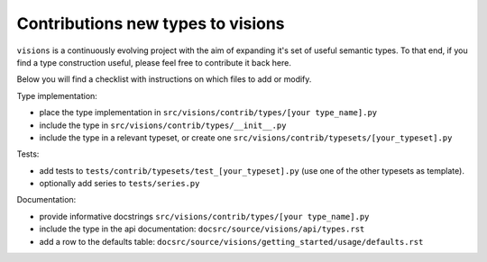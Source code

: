 Contributions new types to visions
**********************************
``visions`` is a continuously evolving project with the aim of expanding it's set of useful
semantic types. To that end, if you find a type construction useful, please feel free to contribute
it back here.

Below you will find a checklist with instructions on which files to add or modify.

Type implementation:

- place the type implementation in ``src/visions/contrib/types/[your type_name].py``
- include the type in ``src/visions/contrib/types/__init__.py``
- include the type in a relevant typeset, or create one ``src/visions/contrib/typesets/[your_typeset].py``

Tests:

- add tests to ``tests/contrib/typesets/test_[your_typeset].py`` (use one of the other typesets as template).
- optionally add series to ``tests/series.py``

Documentation:

- provide informative docstrings ``src/visions/contrib/types/[your type_name].py``
- include the type in the api documentation: ``docsrc/source/visions/api/types.rst``
- add a row to the defaults table: ``docsrc/source/visions/getting_started/usage/defaults.rst``
